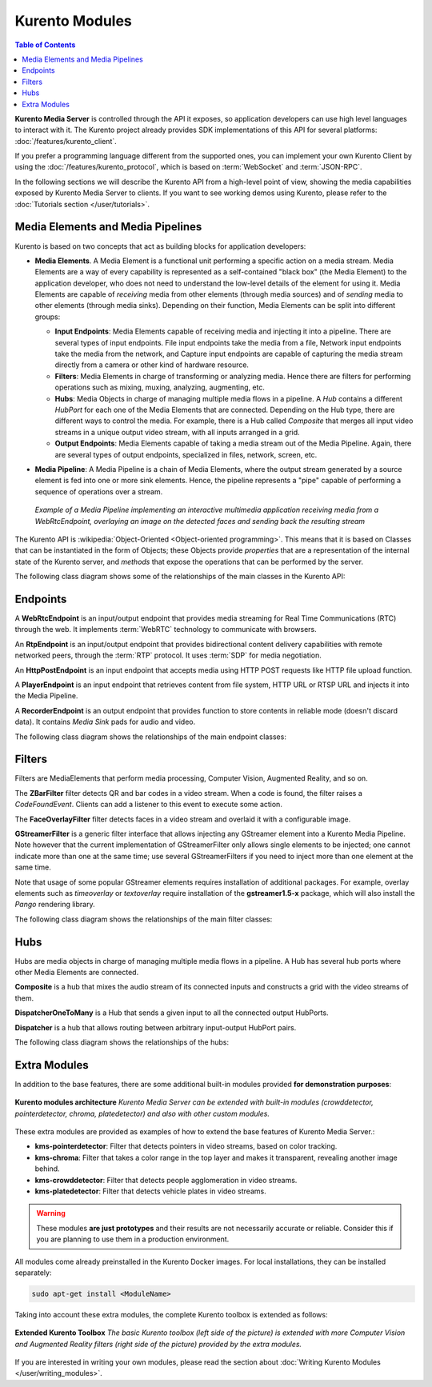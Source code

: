 ===============
Kurento Modules
===============

.. contents:: Table of Contents

**Kurento Media Server** is controlled through the API it exposes, so application developers can use high level languages to interact with it. The Kurento project already provides SDK implementations of this API for several platforms: :doc:`/features/kurento_client`.

If you prefer a programming language different from the supported ones, you can implement your own Kurento Client by using the :doc:`/features/kurento_protocol`, which is based on :term:`WebSocket` and :term:`JSON-RPC`.

In the following sections we will describe the Kurento API from a high-level point of view, showing the media capabilities exposed by Kurento Media Server to clients. If you want to see working demos using Kurento, please refer to the :doc:`Tutorials section </user/tutorials>`.



Media Elements and Media Pipelines
==================================

Kurento is based on two concepts that act as building blocks for application developers:

* **Media Elements**. A Media Element is a functional unit performing a specific action on a media stream. Media Elements are a way of every capability is represented as a self-contained "black box" (the Media Element) to the application developer, who does not need to understand the low-level details of the element for using it. Media Elements are capable of *receiving* media from other elements (through media sources) and of *sending* media to other elements (through media sinks). Depending on their function, Media Elements can be split into different groups:

  - **Input Endpoints**: Media Elements capable of receiving media and injecting it into a pipeline. There are several types of input endpoints. File input endpoints take the media from a file, Network input endpoints take the media from the network, and Capture input endpoints are capable of capturing the media stream directly from a camera or other kind of hardware resource.

  - **Filters**: Media Elements in charge of transforming or analyzing media. Hence there are filters for performing operations such as mixing, muxing, analyzing, augmenting, etc.

  - **Hubs**: Media Objects in charge of managing multiple media flows in a pipeline. A *Hub* contains a different *HubPort* for each one of the Media Elements that are connected. Depending on the Hub type, there are different ways to control the media. For example, there is a Hub called *Composite* that merges all input video streams in a unique output video stream, with all inputs arranged in a grid.

  - **Output Endpoints**: Media Elements capable of taking a media stream out of the Media Pipeline. Again, there are several types of output endpoints, specialized in files, network, screen, etc.

* **Media Pipeline**: A Media Pipeline is a chain of Media Elements, where the output stream generated by a source element is fed into one or more sink elements. Hence, the pipeline represents a "pipe" capable of performing a sequence of operations over a stream.

  .. figure:: /images/kurento-java-tutorial-2-magicmirror-pipeline.png
     :align:  center
     :alt:    Media Pipeline example

     *Example of a Media Pipeline implementing an interactive multimedia application receiving media from a WebRtcEndpoint, overlaying an image on the detected faces and sending back the resulting stream*

The Kurento API is :wikipedia:`Object-Oriented <Object-oriented programming>`. This means that it is based on Classes that can be instantiated in the form of Objects; these Objects provide *properties* that are a representation of the internal state of the Kurento server, and *methods* that expose the operations that can be performed by the server.

The following class diagram shows some of the relationships of the main classes in the Kurento API:

.. graphviz:: /images/graphs/mediaobjects.dot
   :align: center
   :caption: Class diagram of main classes in Kurento API



Endpoints
=========

A **WebRtcEndpoint** is an input/output endpoint that provides media streaming for Real Time Communications (RTC) through the web. It implements :term:`WebRTC` technology to communicate with browsers.

.. image:: /images/toolbox/WebRtcEndpoint.png
   :align:  center

An **RtpEndpoint** is an input/output endpoint that provides bidirectional content delivery capabilities with remote networked peers, through the :term:`RTP` protocol. It uses :term:`SDP` for media negotiation.

.. image:: /images/toolbox/RtpEndpoint.png
   :align:  center

An **HttpPostEndpoint** is an input endpoint that accepts media using HTTP POST requests like HTTP file upload function.

.. image:: /images/toolbox/HttpPostEndpoint.png
   :align:  center

A **PlayerEndpoint** is an input endpoint that retrieves content from file system, HTTP URL or RTSP URL and injects it into the Media Pipeline.

.. image:: /images/toolbox/PlayerEndpoint.png
   :align:  center

A **RecorderEndpoint** is an output endpoint that provides function to store contents in reliable mode (doesn't discard data). It contains *Media Sink* pads for audio and video.

.. image:: /images/toolbox/RecorderEndpoint.png
   :align:  center

The following class diagram shows the relationships of the main endpoint classes:

.. graphviz:: /images/graphs/endpoints.dot
   :align: center
   :caption: Class diagram of Kurento Endpoints. In blue, the classes that a final API client will actually use.



Filters
=======

Filters are MediaElements that perform media processing, Computer Vision, Augmented Reality, and so on.

The **ZBarFilter** filter detects QR and bar codes in a video stream. When a code is found, the filter raises a *CodeFoundEvent*. Clients can add a listener to this event to execute some action.

.. image:: /images/toolbox/ZBarFilter.png
   :align:  center

The **FaceOverlayFilter** filter detects faces in a video stream and overlaid it with a configurable image.

.. image:: /images/toolbox/FaceOverlayFilter.png
   :align:  center

**GStreamerFilter** is a generic filter interface that allows injecting any GStreamer element into a Kurento Media Pipeline. Note however that the current implementation of GStreamerFilter only allows single elements to be injected; one cannot indicate more than one at the same time; use several GStreamerFilters if you need to inject more than one element at the same time.

.. image:: /images/toolbox/GStreamerFilter.png
   :align:  center

Note that usage of some popular GStreamer elements requires installation of additional packages. For example, overlay elements such as *timeoverlay* or *textoverlay* require installation of the **gstreamer1.5-x** package, which will also install the *Pango* rendering library.

The following class diagram shows the relationships of the main filter classes:

.. graphviz:: /images/graphs/filters.dot
   :align: center
   :caption: Class diagram of Kurento Filters. In blue, the classes that a final API client will actually use.



Hubs
====

Hubs are media objects in charge of managing multiple media flows in a pipeline. A Hub has several hub ports where other Media Elements are connected.

**Composite** is a hub that mixes the audio stream of its connected inputs and constructs a grid with the video streams of them.

.. image:: /images/toolbox/Composite.png
   :align:  center

**DispatcherOneToMany** is a Hub that sends a given input to all the connected output HubPorts.

.. image:: /images/toolbox/DispatcherOneToMany.png
   :align:  center

**Dispatcher** is a hub that allows routing between arbitrary input-output HubPort pairs.

.. image:: /images/toolbox/Dispatcher.png
   :align:  center

The following class diagram shows the relationships of the hubs:

.. graphviz:: /images/graphs/hubs.dot
   :align: center
   :caption: Class diagram of Kurento Hubs. In blue, the classes that a final API client will actually use.



Extra Modules
=============

In addition to the base features, there are some additional built-in modules provided **for demonstration purposes**:

.. figure:: ../images/kurento-modules.png
   :align:  center
   :alt:    Kurento modules architecture

   **Kurento modules architecture**
   *Kurento Media Server can be extended with built-in modules (crowddetector, pointerdetector, chroma, platedetector) and also with other custom modules.*

These extra modules are provided as examples of how to extend the base features of Kurento Media Server.:

* **kms-pointerdetector**: Filter that detects pointers in video streams, based on color tracking.
* **kms-chroma**: Filter that takes a color range in the top layer and makes it transparent, revealing another image behind.
* **kms-crowddetector**: Filter that detects people agglomeration in video streams.
* **kms-platedetector**: Filter that detects vehicle plates in video streams.

.. warning::

   These modules **are just prototypes** and their results are not necessarily accurate or reliable. Consider this if you are planning to use them in a production environment.

All modules come already preinstalled in the Kurento Docker images. For local installations, they can be installed separately:

.. code-block:: shell

   sudo apt-get install <ModuleName>

Taking into account these extra modules, the complete Kurento toolbox is extended as follows:

.. figure:: ../images/kurento-toolbox-extra.png
   :align: center
   :alt: Extended Kurento Toolbox

   **Extended Kurento Toolbox**
   *The basic Kurento toolbox (left side of the picture) is extended with more Computer Vision and Augmented Reality filters (right side of the picture) provided by the extra modules.*

If you are interested in writing your own modules, please read the section about :doc:`Writing Kurento Modules </user/writing_modules>`.
